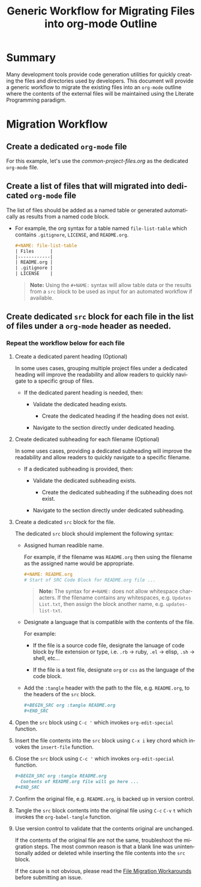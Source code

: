 #+TITLE: Generic Workflow for Migrating Files into org-mode Outline

* Summary

Many development tools provide code generation utilities for quickly creating the files and directories used by developers. This document will provide a generic workflow to migrate the existing files into an =org-mode= outline where the contents of the external files will be maintained using the Literate Programming paradigm.

* Migration Workflow

** Create a dedicated =org-mode= file

For this example, let's use the [[common-project-files.org]] as the dedicated =org-mode= file.

** Create a list of files that will migrated into dedicated =org-mode= file

The list of files should be added as a named table or generated automatically as results from a named code block.

  - For example, the org syntax for a table named =file-list-table= which contains =.gitignore=, =LICENSE=, and =README.org=.
    
    #+NAME: create-file-list-table
    #+BEGIN_SRC org :exports code :results drawer replace 
      ,#+NAME: file-list-table
      | Files      |
      |------------|
      | README.org |
      | .gitignore |
      | LICENSE    |
   #+END_SRC

   #+BEGIN_QUOTE
     *Note:* Using the ~#+NAME:~ syntax will allow table data or the results from a =src= block to be used as input for an automated workflow if available.
   #+END_QUOTE

** Create dedicated =src= block for each file in the list of files under a =org-mode= header as needed.

*** Repeat the workflow below for each file

1. Create a dedicated parent heading (Optional)

   In some uses cases, grouping multiple project files under a dedicated heading will improve the readability and allow readers to quickly navigate to a specific group of files. 

   - If the dedicated parent heading is needed, then:

     - Validate the dedicated heading exists. 

       - Create the dedicated heading if the heading does not exist.

     - Navigate to the section directly under dedicated heading.

2. Create dedicated subheading for each filename (Optional) 

   In some uses cases, providing a dedicated subheading will improve the readability and allow readers to quickly navigate to a specific filename. 

   - If a dedicated subheading is provided, then:

     - Validate the dedicated subheading exists. 

       - Create the dedicated subheading if the subheading does not exist.

     - Navigate to the section directly under dedicated subheading.

3. Create a dedicated =src= block for the file.

   The dedicated =src= block should implement the following syntax:

   - Assigned human readible name.  

     For example, if the filename was =README.org= then using the filename as the assigned name would be appropriate.

     #+BEGIN_SRC org :exports code :eval never
       ,#+NAME: README.org
       # Start of SRC Code Block for README.org file ...
     #+END_SRC

     #+BEGIN_QUOTE
       *Note:* The syntax for ~#+NAME:~ does not allow whitespace characters. If the filename contains any whitespaces, e.g. =Updates List.txt=, then assign the block another name, e.g. =updates-list-txt=.
     #+END_QUOTE

   - Designate a language that is compatible with the contents of the file.

     For example:

     - If the file is a source code file, designate the lanuage of code block by file extension or type, i.e. =.rb= \rightarrow ruby, =.el= \rightarrow elisp, =.sh= \rightarrow shell, etc\dots  

     - If the file is a text file, designate =org= or =css= as the language of the code block.

   - Add the ~:tangle~ header with the path to the file, e.g. =README.org=, to the headers of the =src= block.

     #+BEGIN_SRC org :exports code :eval never 
       ,#+BEGIN_SRC org :tangle README.org 
       ,#+END_SRC
     #+END_SRC

4. Open the =src= block using ~C-c '~ which invokes ~org-edit-special~ function.

5. Insert the file contents into the =src= block using ~C-x i~ key chord which invokes the ~insert-file~ function.

6. Close the =src= block using ~C-c '~ which invokes ~org-edit-special~ function.

     #+BEGIN_SRC org :exports code :eval never 
       ,#+BEGIN_SRC org :tangle README.org 
         Contents of README.org file will go here ...
       ,#+END_SRC
     #+END_SRC

7. Confirm the original file, e.g. =README.org=, is backed up in version control. 

8. Tangle the =src= block contents into the original file using ~C-c~ ~C-v~ ~t~ which invokes the ~org-babel-tangle~ function.

9. Use version control to validate that the contents original are unchanged.

   If the contents of the original file are not the same, troubleshoot the migration steps. The most common reason is that a blank line was unintentionally added or deleted while inserting the file contents into the =src= block.   

   If the cause is not obvious, please read the [[file:file-migration-workarounds.org][File Migration Workarounds]] before submitting an issue.  

*** Migration Workflow Automation                                :noexport:

For this example, we'll use a named =src= block written in =elisp=. In practice, I encourage you to use the language you prefer. To date, there are over 30 supported programming languages.

#+BEGIN_SRC org :exports code :results drawer replace :eval never 

  ,#+NAME: process-files-into-org-syntax
  ,#+BEGIN_SRC elisp :var files=file-list-table
    files
  ,#+END_SRC


#+END_SRC

#+RESULTS:
:RESULTS:

#+NAME: ldo/process-files-into-org-syntax
#+BEGIN_SRC elisp :var files=file-list-table :results replace output 
  (defun ldo/process-files-into-org-syntax (files-list)
    "Process list of files into org-mode syntax"
    (dolist (filename files-list)
      (print (format "%s" (car filename)))
     )
    )

  (process-files-into-org-syntax files)
#+END_SRC

#+RESULTS: ldo/process-files-into-org-syntax
: 
: ".gitignore"
: 
: "LICENSE"
: 
: "README.org"

:END:

- Code Functionality ::

 - If the =src= block is empty, insert the contents of the file into the block. 

   #+BEGIN_QUOTE
     *Note:* The contents of the file should be escaped as specified in the [[https://orgmode.org/worg/dev/org-syntax.html][Org Syntax (draft)]] specification.
   #+END_QUOTE

* Export Settings                                                  :noexport:

#+OPTIONS: ':nil *:t -:t ::t <:t H:3 \n:nil ^:{} arch:headline
#+OPTIONS: author:nil broken-links:nil c:nil creator:nil
#+OPTIONS: d:(not "LOGBOOK") date:t e:t email:nil f:t inline:t num:nil
#+OPTIONS: p:nil pri:nil prop:nil stat:t tags:t tasks:t tex:t
#+OPTIONS: timestamp:t title:t toc:nil todo:t |:t

#+LANGUAGE: en
#+SELECT_TAGS: export
#+EXCLUDE_TAGS: noexport

#
# Add Fix for org-ruby support
#

#+EXPORT_SELECT_TAGS: export
#+EXPORT_EXCLUDE_TAGS: noexport


